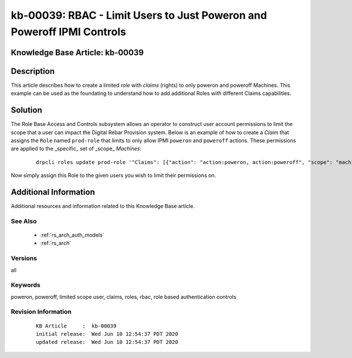.. Copyright (c) 2020 RackN Inc.
.. Licensed under the Apache License, Version 2.0 (the "License");
.. Digital Rebar Provision documentation under Digital Rebar master license

.. REFERENCE kb-00000 for an example and information on how to use this template.
.. If you make EDITS - ensure you update footer release date information.


.. _rs_kb_00039:

kb-00039: RBAC - Limit Users to Just Poweron and Poweroff IPMI Controls
~~~~~~~~~~~~~~~~~~~~~~~~~~~~~~~~~~~~~~~~~~~~~~~~~~~~~~~~~~~~~~~~~~~~~~~

.. _rs_rbac_limited_user:

Knowledge Base Article: kb-00039
--------------------------------


Description
-----------

This article describes how to create a limited *role* with *claims* (rights) to only poweron and poweroff
Machines.  This example can be used as the foundating to understand how to add additional Roles with
different Claims capabilities.


Solution
--------

The Role Base Access and Controls subsystem allows an operator to construct user account permissions to limit
the scope that a user can impact the Digital Rebar Provision system.  Below is an example of how to create
a *Claim* that assigns the ``Role`` named ``prod-role`` that limits to only allow IPMI ``poweron`` and
``poweroff`` actions.  These permissions are applied to the _specific_ set of _scope_ *Machines*:

  ::

    drpcli roles update prod-role '"Claims": [{"action": "action:poweron, action:poweroff", "scope": "machines", "specific": "*"}]'

Now simply assign this Role to the given users you wish to limit their permissions on.


Additional Information
----------------------

Additional resources and information related to this Knowledge Base article.


See Also
========

  * :ref:`rs_arch_auth_models`
  * :ref:`rs_arch`


Versions
========

all


Keywords
========

poweron, poweroff, limited scope user, claims, roles, rbac, role based authentication controls


Revision Information
====================
  ::

    KB Article     :  kb-00039
    initial release:  Wed Jun 10 12:54:37 PDT 2020
    updated release:  Wed Jun 10 12:54:37 PDT 2020

